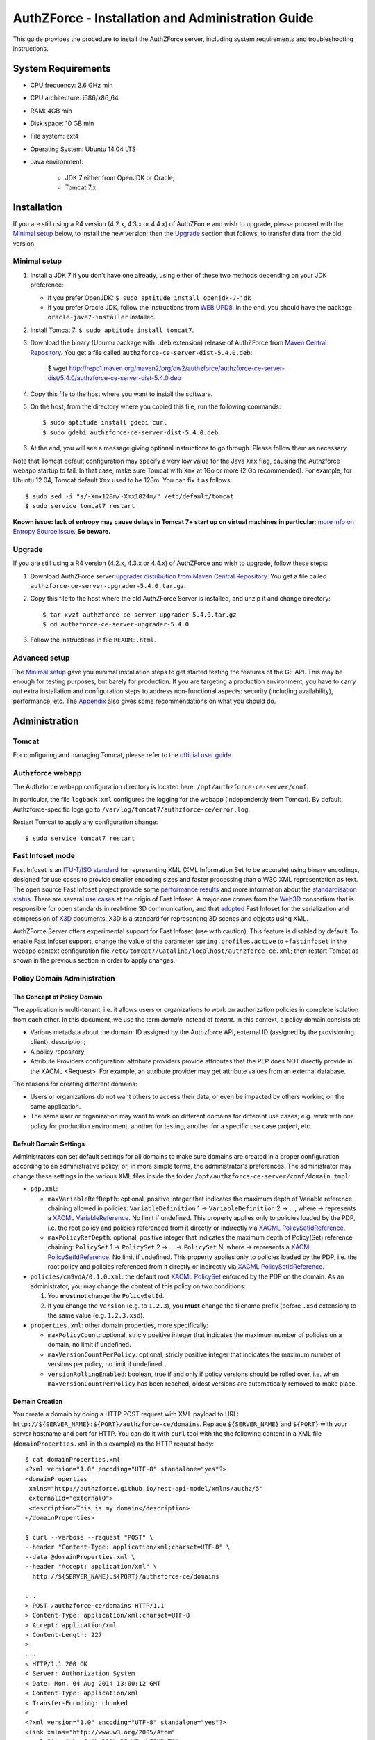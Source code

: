 ==================================================
AuthZForce - Installation and Administration Guide
==================================================


This guide provides the procedure to install the AuthZForce server, including system requirements and troubleshooting instructions. 

System Requirements
===================

* CPU frequency: 2.6 GHz min
* CPU architecture: i686/x86_64
* RAM: 4GB min
* Disk space: 10 GB min
* File system: ext4
* Operating System: Ubuntu 14.04 LTS 
* Java environment: 

    * JDK 7 either from OpenJDK or Oracle; 
    * Tomcat 7.x.

Installation
============
If you are still using a R4 version (4.2.x, 4.3.x or 4.4.x) of AuthZForce and wish to upgrade, please proceed with the `Minimal setup`_ below, to install the new version; then the `Upgrade`_ section that follows, to transfer data from the old version.

Minimal setup
-------------

#. Install a JDK 7 if you don't have one already, using either of these two methods depending on your JDK preference:

   * If you prefer OpenJDK: ``$ sudo aptitude install openjdk-7-jdk``
   * If you prefer Oracle JDK, follow the instructions from `WEB UPD8 <http://www.webupd8.org/2012/01/install-oracle-java-jdk-7-in-ubuntu-via.html>`_. 
     In the end, you should have the package ``oracle-java7-installer`` installed.
#. Install Tomcat 7: ``$ sudo aptitude install tomcat7``.
#. Download the binary (Ubuntu package with ``.deb`` extension) release of AuthZForce 
   from `Maven Central Repository <http://repo1.maven.org/maven2/org/ow2/authzforce/authzforce-ce-server-dist/5.4.0/>`_. You get a file called ``authzforce-ce-server-dist-5.4.0.deb``:
    
    $ wget http://repo1.maven.org/maven2/org/ow2/authzforce/authzforce-ce-server-dist/5.4.0/authzforce-ce-server-dist-5.4.0.deb
#. Copy this file to the host where you want to install the software.
#. On the host, from the directory where you copied this file, run the following commands::

    $ sudo aptitude install gdebi curl
    $ sudo gdebi authzforce-ce-server-dist-5.4.0.deb
#. At the end, you will see a message giving optional instructions to go through. Please follow them as necessary.

Note that Tomcat default configuration may specify a very low value for the Java ``Xmx`` flag, causing the Authzforce webapp startup to fail. In that case, make sure Tomcat with ``Xmx`` at 1Go or more (2 Go recommended). 
For example, for Ubuntu 12.04, Tomcat default ``Xmx`` used to be 128m. You can fix it as follows::
 
 $ sudo sed -i "s/-Xmx128m/-Xmx1024m/" /etc/default/tomcat
 $ sudo service tomcat7 restart
 
**Known issue: lack of entropy may cause delays in Tomcat 7+ start up on virtual machines in particular**: `more info on Entropy Source issue <https://wiki.apache.org/tomcat/HowTo/FasterStartUp#Entropy_Source>`_. **So beware.**

Upgrade
-------
If you are still using a R4 version (4.2.x, 4.3.x or 4.4.x) of AuthZForce and wish to upgrade, follow these steps:

#. Download AuthZForce server `upgrader distribution from Maven Central Repository <http://repo1.maven.org/maven2/org/ow2/authzforce/authzforce-ce-server-upgrader/5.4.0/authzforce-ce-server-upgrader-5.4.0.tar.gz>`_. You get a file called ``authzforce-ce-server-upgrader-5.4.0.tar.gz``.
#. Copy this file to the host where the old AuthZForce Server is installed, and unzip it and change directory::

    $ tar xvzf authzforce-ce-server-upgrader-5.4.0.tar.gz
    $ cd authzforce-ce-server-upgrader-5.4.0

#. Follow the instructions in file ``README.html``.

Advanced setup
--------------

The `Minimal setup`_ gave you minimal installation steps to get started testing the features of the GE API. This may be enough for testing purposes, but barely for production. 
If you are targeting a production environment, 
you have to carry out extra installation and configuration steps to address non-functional aspects: security (including availability), performance, etc. 
The Appendix_ also gives some recommendations on what you should do.


Administration
==============

Tomcat
------

For configuring and managing Tomcat, please refer to the `official user guide <http://tomcat.apache.org/tomcat-7.0-doc/index.html>`_.

Authzforce webapp
-----------------

The Authzforce webapp configuration directory is located here: ``/opt/authzforce-ce-server/conf``. 

In particular, the file ``logback.xml`` configures the logging for the webapp (independently from Tomcat). By default, Authzforce-specific logs go to ``/var/log/tomcat7/authzforce-ce/error.log``.

Restart Tomcat to apply any configuration change::
 
   $ sudo service tomcat7 restart


.. _adminGuideFastInfoset:

Fast Infoset mode
-----------------

Fast Infoset is an `ITU-T/ISO standard <http://www.itu.int/en/ITU-T/asn1/Pages/Fast-Infoset.aspx>`_ for representing XML (XML Information Set to be accurate) using binary encodings, 
designed for use cases to provide smaller encoding sizes and faster processing than a W3C XML representation as text. 
The open source Fast Infoset project provide some `performance results <https://fi.java.net/performance.html>`_ and more information about the `standardisation status <https://fi.java.net/standardization.html>`_.
There are several `use cases <http://www.itu.int/en/ITU-T/asn1/Pages/Fast-Infoset.aspx>`_ at the origin of Fast Infoset. 
A major one comes from the `Web3D <http://www.web3d.org/>`_ consortium that is responsible for open standards in real-time 3D communication, 
and that `adopted <http://www.web3d.org/documents/specifications/19776-3/V3.3/Part03/concepts.html#Fast-Infoset>`_ Fast Infoset 
for the serialization and compression of `X3D <http://www.web3d.org/x3d/what-x3d>`_ documents. X3D is a standard for representing 3D scenes and objects using XML.

AuthZForce Server offers experimental support for Fast Infoset (use with caution). This feature is disabled by default. 
To enable Fast Infoset support, change the value of the parameter ``spring.profiles.active`` to ``+fastinfoset`` in the webapp context configuration file ``/etc/tomcat7/Catalina/localhost/authzforce-ce.xml``; 
then restart Tomcat as shown in the previous section in order to apply changes.

.. _adminGuideDomainAdmin:

Policy Domain Administration
----------------------------

The Concept of Policy Domain
++++++++++++++++++++++++++++
                  
The application is multi-tenant, i.e. it allows users or organizations to work on authorization policies in complete isolation from each other. In this document, we use the term *domain* instead of *tenant*. 
In this context, a policy domain consists of:

* Various metadata about the domain: ID assigned by the Authzforce API, external ID (assigned by the provisioning client), description;
* A policy repository;
* Attribute Providers configuration: attribute providers provide attributes that the PEP does NOT directly provide in the XACML <Request>. 
  For example, an attribute provider may get attribute values from an external database. 

The reasons for creating different domains: 

* Users or organizations do not want others to access their data, or even be impacted by others working on the same application.
* The same user or organization may want to work on different domains for different use cases; e.g. work with one policy for production environment, another for testing, another for a specific use case project, etc.

Default Domain Settings
+++++++++++++++++++++++

Administrators can set default settings for all domains to make sure domains are created in a proper configuration according to an administrative policy, or, in more simple terms, the administrator's preferences.
The administrator may change these settings in the various XML files inside the folder ``/opt/authzforce-ce-server/conf/domain.tmpl``:

* ``pdp.xml``:

  * ``maxVariableRefDepth``: optional, positive integer that indicates the maximum depth of Variable reference chaining allowed in policies: ``VariableDefinition`` 1 -> ``VariableDefinition`` 2 -> ..., where *->* 
    represents a `XACML VariableReference <http://docs.oasis-open.org/xacml/3.0/xacml-3.0-core-spec-os-en.html#_Toc325047129>`_. No limit if undefined. 
    This property applies only to policies loaded by the PDP, i.e. the root policy 
    and policies referenced from it directly or indirectly via `XACML PolicySetIdReference <http://docs.oasis-open.org/xacml/3.0/xacml-3.0-core-spec-os-en.html#_Toc325047115>`_.
  * ``maxPolicyRefDepth``: optional, positive integer that indicates the maximum depth of Policy(Set) reference chaining: ``PolicySet`` 1 -> ``PolicySet`` 2 -> ... -> ``PolicySet`` N; where *->* 
    represents a `XACML PolicySetIdReference`_. No limit if undefined. This property applies only to policies loaded by the PDP, i.e. the root policy 
    and policies referenced from it directly or indirectly via `XACML PolicySetIdReference`_.
 
* ``policies/cm9vdA/0.1.0.xml``: the default root `XACML PolicySet <http://docs.oasis-open.org/xacml/3.0/xacml-3.0-core-spec-os-en.html#_Toc325047106>`_ enforced by the PDP on the domain. 
  As an administrator, you may change the content of this policy on two conditions:
  
  #. You **must not** change the ``PolicySetId``.
  #. If you change the ``Version`` (e.g. to ``1.2.3``), you **must** change the filename prefix (before ``.xsd`` extension) to the same value (e.g. ``1.2.3.xsd``).   

* ``properties.xml``: other domain properties, more specifically:

  * ``maxPolicyCount``: optional, stricly positive integer that indicates the maximum number of policies on a domain, no limit if undefined.
  * ``maxVersionCountPerPolicy``: optional, stricly positive integer that indicates the maximum number of versions per policy, no limit if undefined.
  * ``versionRollingEnabled``: boolean, true if and only if policy versions should be rolled over, i.e. when ``maxVersionCountPerPolicy`` has been reached, oldest versions are automatically removed to make place.
  

Domain Creation
+++++++++++++++

You create a domain by doing a HTTP POST request with XML payload to URL: ``http://${SERVER_NAME}:${PORT}/authzforce-ce/domains``. Replace ``${SERVER_NAME}`` and ``${PORT}`` with your server hostname and port for HTTP. 
You can do it with ``curl`` tool with the the following content in a XML file (``domainProperties.xml`` in this example) as the HTTP request body::

 $ cat domainProperties.xml
 <?xml version="1.0" encoding="UTF-8" standalone="yes"?> 
 <domainProperties 
  xmlns="http://authzforce.github.io/rest-api-model/xmlns/authz/5" 
  externalId="external0"> 
  <description>This is my domain</description> 
 </domainProperties>  
 
 $ curl --verbose --request "POST" \
 --header "Content-Type: application/xml;charset=UTF-8" \
 --data @domainProperties.xml \
 --header "Accept: application/xml" \
   http://${SERVER_NAME}:${PORT}/authzforce-ce/domains
 
 ...
 > POST /authzforce-ce/domains HTTP/1.1
 > Content-Type: application/xml;charset=UTF-8
 > Accept: application/xml
 > Content-Length: 227
 >
 ...
 < HTTP/1.1 200 OK
 < Server: Authorization System
 < Date: Mon, 04 Aug 2014 13:00:12 GMT
 < Content-Type: application/xml
 < Transfer-Encoding: chunked
 <
 <?xml version="1.0" encoding="UTF-8" standalone="yes"?>
 <link xmlns="http://www.w3.org/2005/Atom" 
   rel="item" href="h_D23LsDEeWFwqVFFMDLTQ" 
   title="h_D23LsDEeWFwqVFFMDLTQ"/> 

**WARNING**: Mind the leading and trailing single quotes for the ``--data`` argument. Do not use double quotes instead of these single quotes, otherwise curl will remove the double quotes in the XML payload itself, 
and send invalid XML which will be rejected by the server. You may use the ``--trace-ascii -`` argument (the last dash here means *stdout*) instead of ``--verbose``, in order to check the actual request body sent by ``curl``. 
So use it only if you need to dump the outgoing (and incoming) data, in particular the request body, on *stdout*.  

The ``href`` value in the response above gives you the domain ID (in the form of a Base64-encoded UUID) assigned by the API. You need this ID for any further operation on the domain.

Domain Removal
++++++++++++++

You remove a domain by doing a HTTP DELETE request with XML payload to URL: ``http://${SERVER_NAME}:${PORT}/authzforce-ce/domains/{domain_ID}``. 
For example with ``curl`` tool::

 $ curl --verbose --request DELETE \
  --header "Content-Type: application/xml;charset=UTF-8" \
  --header "Accept: application/xml" \ 
  http://${SERVER_NAME}:${PORT}/authzforce-ce/domains/h_D23LsDEeWFwqVFFMDLTQ

Policy administration is part of the Authorization Server API, addressed more extensively in the :ref:`programmerGuide`.


High Availability
=================

In order to achieve high availability with multiple AuthZForce Server instances (AuthZForce Server cluster), you need to make sure that the following directories are synchronized on all instances:

* Configuration directory: ``/opt/authzforce-ce-server/conf``. This directory is not modified by the API but only by administrators having access to the directory, and any change to it requires restarting Tomcat to apply.  
  Therefore, this directory requires synchronization only after a manual change by a server admin, which should not occur very often. 
  When it occurs, the server administrators may reproduce the changes on each instance manually; or, if there are too many instances for this to be practical, 
  they may use automatic file synchronization solutions, or a distributed filesystems (e.g. NFS) combined with file monitoring solutions. Both kinds of solutions must be capable of executing a specific command, 
  to restart Tomcat in this case, whenever a filesystem change in the directory is detected on a instance node. 
  For example, `csync2 <http://linuxaria.com/howto/csync2-a-filesystem-syncronization-tool-for-linux>`_ is a solution of the first kind that is free and open source.
* Data directory: ``/opt/authzforce-ce-server/data``. This is where the Server API persists and retrieves domain data such as policies.
  Therefore, it is critical to keep this directory synchronized across all the nodes in the high availability cluster, using either file synchronization solutions 
  such as `csync2 <http://linuxaria.com/howto/csync2-a-filesystem-syncronization-tool-for-linux>`_, or distributed file systems such as NFS.
  Besides, for usability and performance reasons, the AuthZForce server caches certain objects in memory such as domains' PDPs and ID-externalId mappings (more info in the :ref:`programmerGuide`).
  Therefore, it is also critical to re-sync the AuthZForce Server cache after certain changes done directly by aforementioned solutions to the local data directory. 
  There are two ways to do that:
   
  * **REST API**: you can keep the server in sync with the data directory by calling the following API operations, dependending on the type of change:  
    
    * HEAD ``/domains``: to be used after any global change to the data directory. 
      Inappropriate and largely suboptimal if there are many domains but changes concern only one or a few of them, in which case the next operations should be preferred.
    * HEAD ``/domains/{domainId}``: to be used after a specific domain directory ``/opt/authzforce-ce-server/data/domains/{domainId}`` is created. 
    * DELETE ``/domains/{domainId}``: to be used after a specific domain directory ``/opt/authzforce-ce-server/data/domains/{domainId}`` is deleted.
    * HEAD ``/domains/{domainId}/properties``: to be used after a specific domain's properties file ``/opt/authzforce-ce-server/data/domains/{domainId}/properties.xml`` is modified 
      (especially the ``externalId`` property).
    * HEAD ``/domains/{domainId}/pap/pdp.properties``: to be used after a specific domain's PDP configuration file ``/opt/authzforce-ce-server/data/domains/{domainId}/pdp.xml`` 
      or policies directory ``/opt/authzforce-ce-server/data/domains/{domainId}/policies`` is modified.
        
    In these operations, you may use ``GET`` method instead of ``HEAD`` as well. However, ``HEAD`` is recommended for better performances as it does not return any content (response body), on the contrary to ``GET``.
    Beware that the ``Content-Length`` returned by a ``HEAD`` is still the same as would be returned by the ``GET`` equivalent.
    In any case, if you opt for the file synchronization solution as mentioned earlier, you would have to make it call one of these operations depending on the type of change detected. 
    If you opt for the distributed file system, you would need a file monitoring solution to detect changes and make such calls.
  * **Embedded file monitoring threads**: it is possible to enable file monitoring threads embedded in AuthZForce Server. 
    These threads check for changes to the local data directory periodically, and synchronize the cache automatically. This feature is disabled by default. 
    To enable it, change the value of the parameter ``org.ow2.authzforce.domains.sync.interval`` to a strictly positive integer 
    in the webapp context configuration file ``/etc/tomcat7/Catalina/localhost/authzforce-ce.xml``. 
    The parameter value indicates the period between two checks for changes, in seconds. 
    Beware that this feature creates one extra thread per domain. Therefore, the impact on memory and CPU usage increases with the number of domains.
    Last but not least, **use this feature only on filesystems that support millisecond or higher resolution of file timestamps**, such as ``ext4`` (supports nanosecond resolution).
    Indeed, Authzforce file monitoring threads use file timestamps to detect changes. As a result, if the resolution of the filesystem is coarser than the millisecond, and  
    a file change occurred in less than a second after the last check, it will go undetected (the file's *mtime* timestamp is not updated), and synchronization will not work as expected.
   

Sanity check procedures
=======================
The Sanity Check Procedures are the steps that a System Administrator will take to verify that the installation is ready to be tested. 
This is therefore a preliminary set of tests to ensure that obvious or basic malfunctioning is fixed before proceeding to unit tests, integration tests and user validation.

End to End testing
------------------
To check the proper deployment and operation of the Authorization Server, perform the following steps:

#. Get the list of policy administration domains by doing the following HTTP request, replacing ``${host}`` with the server hostname, and ``${port}`` with the HTTP port of the server, for example with ``curl`` tool::

    $ curl --verbose --show-error --write-out '\n' \
      --request GET http://${host}:${port}/authzforce-ce/domains
#. Check the response which should have the following headers and body (there may be more headers which do not require checking here)::

    Status Code: 200 OK
    Content-Type: application/xml
    
    <?xml version="1.0" encoding="UTF-8" standalone="yes"?>
    <resources 
      xmlns="http://authzforce.github.io/rest-api-model/xmlns/authz/5" 
      xmlns:atom="http://www.w3.org/2005/Atom">
      <atom:link rel="item" href="1XepFknrEea2mQAdYFsFBQ" title="1XepFknrEea2mQAdYFsFBQ"/>
      ... list of links to other policy domains omitted here... 
    </resources>

You can check the exact body format in the representation element of response code 200 for method ``getDomains``, and all other API resources and operations in general, 
in the WADL (Web Application Description Language) document available at the following URL::
 
    http://${host}:${port}/authzforce-ce/?_wadl

List of Running Processes
-------------------------
* One or more ``java`` processes for Tomcat.

Network interfaces Up & Open
----------------------------
* TCP 22;
* TCP 8080.

The port 8080 can be replaced by any other port Tomcat is listening to for HTTP connections to the webapp.

Databases
---------
None.

Diagnosis Procedures
====================
#. Perform the test described in `End to End testing`_.
#. If you get a Connection Refused/Error, check whether Tomcat is started::

    $ sudo service tomcat7 status
#. If status stopped, start Tomcat::

    $ sudo service tomcat7 start
#. If Tomcat fails to start, check for any Tomcat high-level error in Tomcat log directory: ``/var/log/tomcat7``
#. If Tomcat is successfully started (no error in server logs), perform the test described in `End to End testing`_ again.
#. If you still get a Connection Refused/error, check whether Tomcat is not listening on a different port::
   
    $ sudo netstat -lataupen|grep java
#. If you still get a connection refused/error, especially if you are connecting remotely, check whether you are able to connect locally, then check the network link, 
   i.e. whether any network filtering is in place on the host or on the access network, or other network issue: network interface status, DNS/IP adress resolution, routing, etc.
#. If you get an error ``404 Not Found``, make sure the webapp is deployed and enabled in Tomcat. Check for any webapp deployment error in file: ``/var/log/tomcat7/authzforce-ce/error.log``.


Resource availability
---------------------
To have a healthy enabler, the resource requirements listed in `System Requirements`_ must be satisfied, in particular:

* Minimum RAM: 4GB;
* Minimum CPU: 2.6 GHz;
* Minimum Disk space: 10 GB.

Remote Service Access
---------------------
None.

Resource consumption
--------------------
The resource consumption strongly depends on the number of concurrent clients and requests per client, the number of policy domains (a.k.a. tenants in this context) managed by the Authorization Server, 
and the complexity of the policies defined by administrators of each domain.

The memory consumption shall remain under 80% of allocated RAM. See `System Requirements`_ for the minimum required RAM.

The CPU usage shall remain  under 80% of allocated CPU. See `System Requirements`_ for the minimum required CPU.

As for disk usage, at any time, there should be 1GB free space left on the disk.

I/O flows
---------
* HTTPS flows with possibly large XML payloads to port 8443 or whatever port Tomcat is listening to for HTTPS connections to the webapp;
* HTTP flows with possibly large XML payloads to port 8080 or whatever port Tomcat is listening to for HTTP connections to the webapp.


Appendix
========

Security setup for production
-----------------------------
You have to secure the environment of the application server and the server itself. Securing the environment of a server in general will not be addressed here, 
because it is a large subject for which you can find a lot of public documentation. You will learn about perimeter security, network and transport-level security (firewall, IDS/IPS...), OS security, 
application-level security (Web Application Firewall), etc.
For instance, the *NIST Guide to General Server Security* (SP 800-123) is a good start.

Server Security Setup
+++++++++++++++++++++
For more Tomcat-specific security guidelines, please read `Tomcat 7 Security considerations <https://tomcat.apache.org/tomcat-7.0-doc/security-howto.html>`_.

For security of communications (confidentiality, integrity, client/server authentication), it is also recommended to enable SSL/TLS with PKI certificates. 
The first step to set up this is to have your Certification Authority (PKI) issue a server certificate for your AuthZForce instance. 
You can also issue certificates for clients if you want to require client certificate authentication to access the AuthZForce server/API. 
If you don't have such a CA at hand, you can create your own (a basic one) with instructions given in the next section.

Certificate Authority Setup
+++++++++++++++++++++++++++
If you have a CA already, you can skip this section.
So this section is about creating a basic local Certificate Authority (CA) for internal use. This CA will be in charge of issuing certificates to the Authorization Server and clients, 
for authentication, integrity and confidentiality purposes. 
**This procedure requires using a JDK 1.7 or later.**
(For the sake of simplicity, we do not use a subordinate CA, although you should for production, see `keytool command example <http://docs.oracle.com/javase/7/docs/technotes/tools/windows/keytool.html#genkeypairCmd>`_, 
use the ``pathlen`` parameter to restrict number of subordinate CA, ``pathlen=0`` means no subordinate.)

#. Generate the CA keypair and certificate on the platform where the Authorization Server is to be deployed (change the validity argument to your security requirements, example here is 365 days)::

    $ keytool -genkeypair -keystore taz-ca-keystore.jks -alias taz-ca \
      -dname "CN=My Organization CA, O=FIWARE" -keyalg RSA -keysize 2048 \
      -validity 365 -ext bc:c="ca:true,pathlen:0"
#. Export the CA certificate to PEM format for easier distribution to clients::

    $ keytool -keystore taz-ca-keystore.jks -alias taz-ca \
      -exportcert -rfc > taz-ca-cert.pem


Server SSL Certificate Setup
++++++++++++++++++++++++++++
For Tomcat 7, refer to the `Tomcat 7 SSL/TLS Configuration HOW-TO <https://tomcat.apache.org/tomcat-7.0-doc/ssl-howto.html>`_.


Web Application Secutity
++++++++++++++++++++++++

The AuthZForce web application exposes a XML-based API. Therefore it is vulnerable to XML denial-of-service attacks. 
To mitigate these attacks, there are two solutions:

* **Authzforce native protection**: you can add the following `Environment entries <https://tomcat.apache.org/tomcat-7.0-doc/config/context.html#Environment_Entries>`_ 
  in Authzfoce webapp context file ``/etc/tomcat7/Catalina/localhost/authzforce-ce.xml`` (if an entry is absent or its value is negative, the default value is used)::
  
   <Environment 
    name="org.apache.cxf.stax.maxChildElements"
    description="Maximum number of child elements in an input XML element. Default: 50000." 
    type="java.lang.Integer"
    value="1000" 
    override="false" />
    
   <Environment 
    name="org.apache.cxf.stax.maxElementDepth"
    description="Maximum depth of an element in input XML. Default: 100." 
    type="java.lang.Integer"
    value="100" 
    override="false" />
   
   <!--Following entries are not supported in Fast Infoset mode 
   (more info: https://issues.apache.org/jira/browse/CXF-6848) --> 
   <Environment 
    name="org.apache.cxf.stax.maxAttributeCount"
    description="Maximum number of attributes per element in input XML. Default: 500." 
    type="java.lang.Integer"
    value="100" 
    override="false" />
   
   <Environment 
    name="org.apache.cxf.stax.maxAttributeSize"
    description="Maximum size of a single attribute in input XML. Default: 65536 (= 64*1024)." 
    type="java.lang.Integer"
    value="1000" 
    override="false" />
    
   <Environment 
    name="org.apache.cxf.stax.maxTextLength"
    description="Maximum size of XML text node in input XML. Default: 134217728 (= 128*1024*1024)." 
    type="java.lang.Integer"
    value="1000" 
    override="false" />
    
  Restart Tomcat to apply changes.
* **Dedicated WAF**: for better mitigation, we recommend using a WAF (Web Application Firewall) with XML attack mitigation features in front of the Authzforce server. 

There are `commercial <http://www.dna.com.au/News/Vendor-News/Magic-Quadrant-for-Web-Application-Firewall-Report>`_ 
as well as `open source <https://www.peerlyst.com/posts/resource-a-list-of-open-source-web-application-firewalls-waf-s-s-delano>`_ WAFs available on the market.
However, beware that this solution is not compatible with Fast Infoset, unless the WAF itself supports Fast Infoset. 
Similarly, if you want to use TLS, then the WAF or some proxy in front of it must support TLS to be the TLS server endpoint.

User and Role Management Setup
++++++++++++++++++++++++++++++
In production, access to the API must be restricted and explicitly authorized. To control which clients can do what on which resources, 
we need to have access to user identity and attributes and assign proper roles to them. These user and role management features are no longer supported by the AuthZForce server itself, 
but should be delegated to the Identity Management GE. 

Domain Role Assignment
++++++++++++++++++++++
In production, access to the API must be restricted and explicitly authorized. To control which clients can do what on what parts of API, 
we need to have access to user identity and attributes and assign proper roles to them. These user role assignment features are no longer supported by the AuthZForce server itself, 
but should be delegated to the Identity Management GE. 

Performance Tuning
------------------
For Tomcat and JVM tuning, we strongly recommend reading and applying - when relevant - the guidelines from the following links:

* `Performance tuning best practices for VMware Apache Tomcat <http://kb.vmware.com/kb/2013486>`_;
* `Tuning Tomcat Performance For Optimum Speed <https://www.mulesoft.com/tcat/tomcat-performance>`_;
* `How to optimize tomcat performance in production <http://www.genericarticles.com/mediawiki/index.php?title=How_to_optimize_tomcat_performance_in_production>`_;
* `Apache Tomcat Tuning Guide for REST/HTTP APIs <https://javamaster.wordpress.com/2013/03/13/apache-tomcat-tuning-guide/>`_.

Last but not least, consider tuning the OS, hardware (CPU, RAM...), network, using load-balancing, high-availability solutions, and so on.
